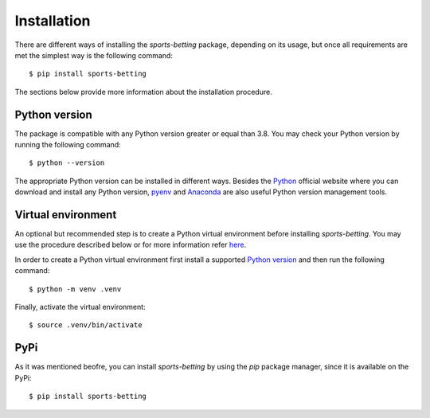 .. _python: https://www.python.org/downloads
.. _pyenv: https://github.com/pyenv/pyenv
.. _anaconda: https://www.anaconda.com/products/individual

.. _installation:

############
Installation
############

There are different ways of installing the `sports-betting` package,
depending on its usage, but once all requirements are met 
the simplest way is the following command::

   $ pip install sports-betting

The sections below provide more information about the installation procedure.

**************
Python version
**************

The package is compatible with any Python version greater or equal than
3.8. You may check your Python version by running the following command::

   $ python --version

The appropriate Python version can be installed in different ways.
Besides the Python_ official website where you can download and install
any Python version, pyenv_ and Anaconda_ are also useful Python 
version management tools.

********************
 Virtual environment
********************

An optional but recommended step is to create a Python virtual environment 
before installing `sports-betting`. You may use the procedure described 
below or for more information refer `here
<https://www.freecodecamp.org/news/python-virtual-environments-explained-with-examples>`_.

In order to create a Python virtual environment first install a supported `Python version`_ 
and then run the following command::

   $ python -m venv .venv

Finally, activate the virtual environment::

   $ source .venv/bin/activate

****
PyPi
****

As it was mentioned beofre, you can install `sports-betting` by using
the `pip` package manager, since it is available on the PyPi::

   $ pip install sports-betting


